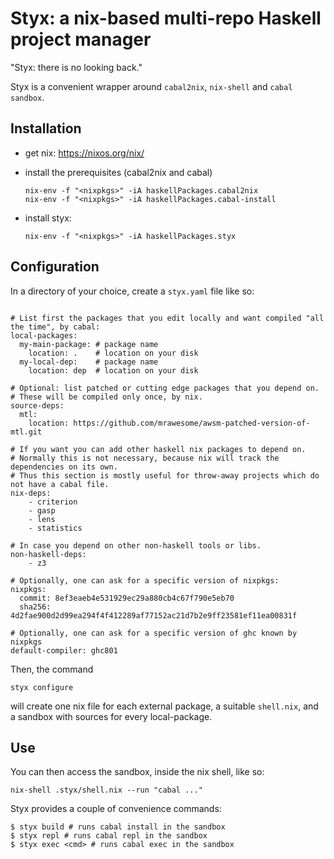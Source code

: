 * Styx: a nix-based multi-repo Haskell project manager

"Styx: there is no looking back."

Styx is a convenient wrapper around ~cabal2nix~, ~nix-shell~ and
~cabal sandbox~.

** Installation

- get nix: https://nixos.org/nix/
- install the prerequisites (cabal2nix and cabal)

  #+BEGIN_SRC shell
  nix-env -f "<nixpkgs>" -iA haskellPackages.cabal2nix
  nix-env -f "<nixpkgs>" -iA haskellPackages.cabal-install
  #+END_SRC

- install styx:
  #+BEGIN_SRC shell
  nix-env -f "<nixpkgs>" -iA haskellPackages.styx
  #+END_SRC


** Configuration

In a directory of your choice, create a ~styx.yaml~ file like so:


#+BEGIN_EXAMPLE

# List first the packages that you edit locally and want compiled "all the time", by cabal:
local-packages:
  my-main-package: # package name
    location: .    # location on your disk
  my-local-dep:    # package name
    location: dep  # location on your disk

# Optional: list patched or cutting edge packages that you depend on.
# These will be compiled only once, by nix.
source-deps:
  mtl:
    location: https://github.com/mrawesome/awsm-patched-version-of-mtl.git

# If you want you can add other haskell nix packages to depend on.
# Normally this is not necessary, because nix will track the dependencies on its own.
# Thus this section is mostly useful for throw-away projects which do not have a cabal file.
nix-deps:
    - criterion
    - gasp
    - lens
    - statistics

# In case you depend on other non-haskell tools or libs.
non-haskell-deps:
    - z3

# Optionally, one can ask for a specific version of nixpkgs:
nixpkgs:
  commit: 8ef3eaeb4e531929ec29a880cb4c67f790e5eb70
  sha256: 4d2fae900d2d99ea294f4f412289af77152ac21d7b2e9ff23581ef11ea00831f

# Optionally, one can ask for a specific version of ghc known by nixpkgs
default-compiler: ghc801
#+END_EXAMPLE

Then, the command

#+BEGIN_SRC shell
styx configure
#+END_SRC

will create one nix file for each external package, a suitable
~shell.nix~, and a sandbox with sources for every local-package.

** Use

You can then access the sandbox, inside the nix shell, like so:
#+BEGIN_SRC
nix-shell .styx/shell.nix --run "cabal ..."
#+END_SRC

Styx provides a couple of convenience commands:
#+BEGIN_SRC shell
$ styx build # runs cabal install in the sandbox
$ styx repl # runs cabal repl in the sandbox
$ styx exec <cmd> # runs cabal exec in the sandbox
#+END_SRC
